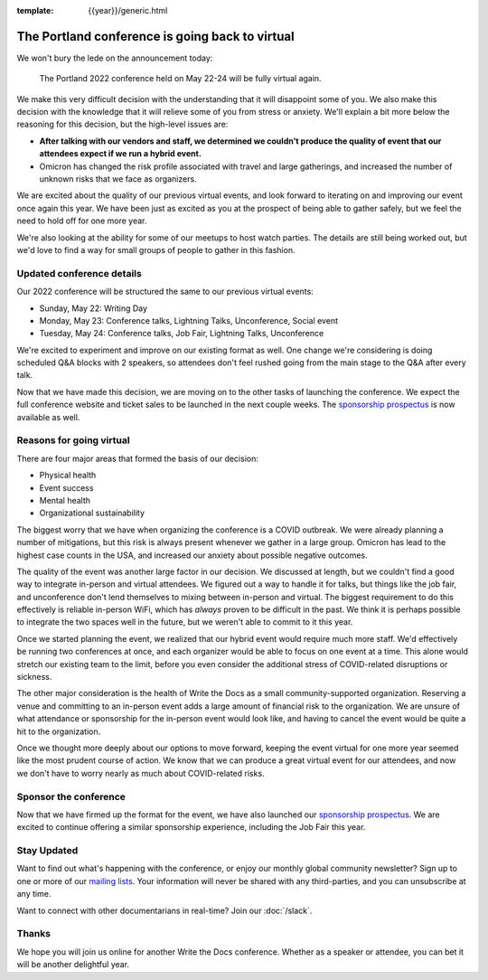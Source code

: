 :template: {{year}}/generic.html

.. post:: Jan 26, 2022
   :tags: {{shortcode}}-{{year}}, virtual

The Portland conference is going back to virtual
================================================

We won't bury the lede on the announcement today:

   The Portland 2022 conference held on May 22-24 will be fully virtual again.

We make this very difficult decision with the understanding that it will disappoint some of you.
We also make this decision with the knowledge that it will relieve some of you from stress or anxiety.
We'll explain a bit more below the reasoning for this decision,
but the high-level issues are:

* **After talking with our vendors and staff, we determined we couldn't produce the quality of event that our attendees expect if we run a hybrid event.**
* Omicron has changed the risk profile associated with travel and large gatherings, and increased the number of unknown risks that we face as organizers.

We are excited about the quality of our previous virtual events,
and look forward to iterating on and improving our event once again this year.
We have been just as excited as you at the prospect of being able to gather safely,
but we feel the need to hold off for one more year.

We're also looking at the ability for some of our meetups to host watch parties.
The details are still being worked out,
but we'd love to find a way for small groups of people to gather in this fashion.

Updated conference details
--------------------------

Our 2022 conference will be structured the same to our previous virtual events:

* Sunday, May 22: Writing Day
* Monday, May 23: Conference talks, Lightning Talks, Unconference, Social event
* Tuesday, May 24: Conference talks, Job Fair, Lightning Talks, Unconference

We're excited to experiment and improve on our existing format as well.
One change we're considering is doing scheduled Q&A blocks with 2 speakers,
so attendees don't feel rushed going from the main stage to the Q&A after every talk.

Now that we have made this decision,
we are moving on to the other tasks of launching the conference.
We expect the full conference website and ticket sales to be launched in the next couple weeks.
The `sponsorship prospectus <https://www.writethedocs.org/conf/portland/2022/sponsors/prospectus/>`_ is now available as well.

Reasons for going virtual
-------------------------

There are four major areas that formed the basis of our decision:

* Physical health
* Event success
* Mental health
* Organizational sustainability

The biggest worry that we have when organizing the conference is a COVID outbreak.
We were already planning a number of mitigations,
but this risk is always present whenever we gather in a large group.
Omicron has lead to the highest case counts in the USA,
and increased our anxiety about possible negative outcomes.

The quality of the event was another large factor in our decision.
We discussed at length,
but we couldn't find a good way to integrate in-person and virtual attendees.
We figured out a way to handle it for talks,
but things like the job fair, and unconference don't lend themselves to mixing between in-person and virtual.
The biggest requirement to do this effectively is reliable in-person WiFi,
which has *always* proven to be difficult in the past.
We think it is perhaps possible to integrate the two spaces well in the future,
but we weren't able to commit to it this year.

Once we started planning the event,
we realized that our hybrid event would require much more staff.
We'd effectively be running two conferences at once,
and each organizer would be able to focus on one event at a time.
This alone would stretch our existing team to the limit,
before you even consider the additional stress of COVID-related disruptions or sickness.

The other major consideration is the health of Write the Docs as a small community-supported organization.
Reserving a venue and committing to an in-person event adds a large amount of financial risk to the organization.
We are unsure of what attendance or sponsorship for the in-person event would look like,
and having to cancel the event would be quite a hit to the organization.

Once we thought more deeply about our options to move forward,
keeping the event virtual for one more year seemed like the most prudent course of action.
We know that we can produce a great virtual event for our attendees,
and now we don't have to worry nearly as much about COVID-related risks.

Sponsor the conference
----------------------

Now that we have firmed up the format for the event,
we have also launched our `sponsorship prospectus <https://www.writethedocs.org/conf/portland/2022/sponsors/prospectus/>`_.
We are excited to continue offering a similar sponsorship experience,
including the Job Fair this year.

Stay Updated
------------

Want to find out what's happening with the conference, or enjoy our monthly global community newsletter?
Sign up to one or more of our `mailing lists <http://eepurl.com/cdWqc5>`_. Your information will never be shared with any third-parties, and you can unsubscribe at any time.

Want to connect with other documentarians in real-time? Join our :doc:`/slack`.

Thanks
------

We hope you will join us online for another Write the Docs conference.
Whether as a speaker or attendee, you can bet it will be another delightful year.
